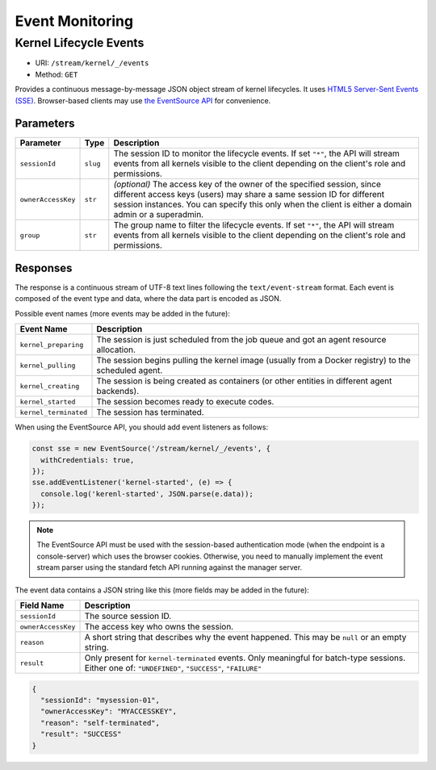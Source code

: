 .. _events:

Event Monitoring
================

Kernel Lifecycle Events
-----------------------

* URI: ``/stream/kernel/_/events``
* Method: ``GET``

Provides a continuous message-by-message JSON object stream of kernel lifecycles.
It uses `HTML5 Server-Sent Events (SSE) <https://developer.mozilla.org/en-US/docs/Web/API/Server-sent_events>`_.
Browser-based clients may use `the EventSource API <https://developer.mozilla.org/en-US/docs/Web/API/EventSource>`_
for convenience.

.. versionadded:: v4.20190615

   First properly implemented in this version, deprecating prior unimplemented interfaces.


Parameters
""""""""""

.. list-table::
   :widths: 15 5 80
   :header-rows: 1

   * - Parameter
     - Type
     - Description
   * - ``sessionId``
     - ``slug``
     - The session ID to monitor the lifecycle events.
       If set ``"*"``, the API will stream events from all kernels visible to the client
       depending on the client's role and permissions.
   * - ``ownerAccessKey``
     - ``str``
     - *(optional)* The access key of the owner of the specified session, since different
       access keys (users) may share a same session ID for different session instances.
       You can specify this only when the client is either a domain admin or a superadmin.
   * - ``group``
     - ``str``
     - The group name to filter the lifecycle events.
       If set ``"*"``, the API will stream events from all kernels visible to the client
       depending on the client's role and permissions.

Responses
"""""""""

The response is a continuous stream of UTF-8 text lines following the ``text/event-stream`` format.
Each event is composed of the event type and data, where the data part is encoded as JSON.

Possible event names (more events may be added in the future):

.. list-table::
   :widths: 15 85
   :header-rows: 1

   * - Event Name
     - Description
   * - ``kernel_preparing``
     - The session is just scheduled from the job queue and got an agent resource allocation.
   * - ``kernel_pulling``
     - The session begins pulling the kernel image (usually from a Docker registry) to the scheduled agent.
   * - ``kernel_creating``
     - The session is being created as containers (or other entities in different agent backends).
   * - ``kernel_started``
     - The session becomes ready to execute codes.
   * - ``kernel_terminated``
     - The session has terminated.

When using the EventSource API, you should add event listeners as follows:

.. code-block:: javascript

   const sse = new EventSource('/stream/kernel/_/events', {
     withCredentials: true,
   });
   sse.addEventListener('kernel-started', (e) => {
     console.log('kerenl-started', JSON.parse(e.data));
   });

.. note::

   The EventSource API must be used with the session-based authentication mode
   (when the endpoint is a console-server) which uses the browser cookies.
   Otherwise, you need to manually implement the event stream parser using the
   standard fetch API running against the manager server.

The event data contains a JSON string like this (more fields may be added in the future):

.. list-table::
   :widths: 15 85
   :header-rows: 1

   * - Field Name
     - Description
   * - ``sessionId``
     - The source session ID.
   * - ``ownerAccessKey``
     - The access key who owns the session.
   * - ``reason``
     - A short string that describes why the event happened.
       This may be ``null`` or an empty string.
   * - ``result``
     - Only present for ``kernel-terminated`` events.
       Only meaningful for batch-type sessions.
       Either one of: ``"UNDEFINED"``, ``"SUCCESS"``, ``"FAILURE"``

.. code-block:: json

   {
     "sessionId": "mysession-01",
     "ownerAccessKey": "MYACCESSKEY",
     "reason": "self-terminated",
     "result": "SUCCESS"
   }
